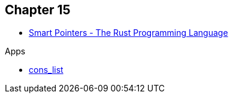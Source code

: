 == Chapter 15

* https://doc.rust-lang.org/book/ch15-00-smart-pointers.html[Smart Pointers - The Rust Programming Language^]

.Apps
* <<cons_list/README.adoc#,cons_list>>